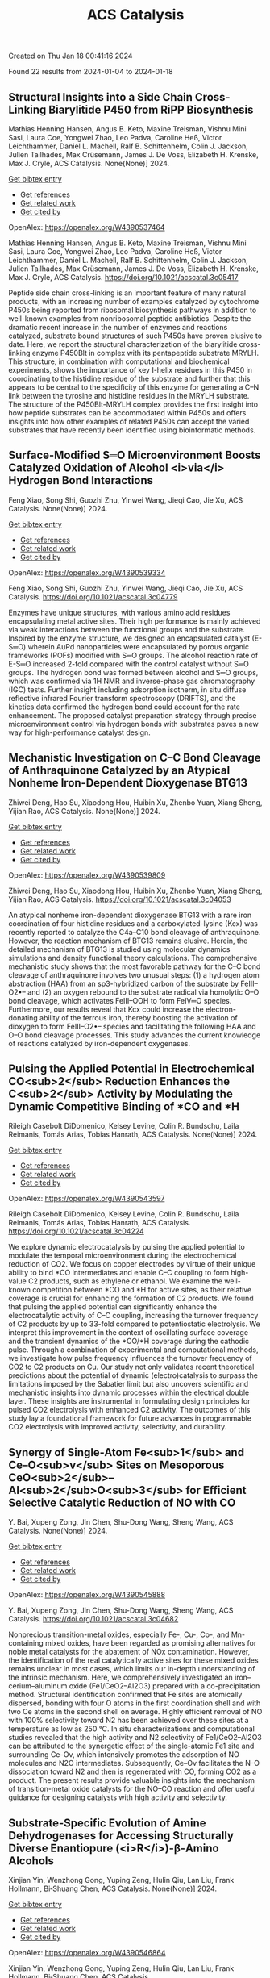 #+filetags: ACS_Catalysis
#+TITLE: ACS Catalysis
Created on Thu Jan 18 00:41:16 2024

Found 22 results from 2024-01-04 to 2024-01-18
** Structural Insights into a Side Chain Cross-Linking Biarylitide P450 from RiPP Biosynthesis   
:PROPERTIES:
:ID: https://openalex.org/W4390537464
:DOI: https://doi.org/10.1021/acscatal.3c05417
:AUTHORS: Mathias Henning Hansen, Angus B. Keto, Maxine Treisman, Vishnu Mini Sasi, Laura Coe, Yongwei Zhao, Leo Padva, Caroline Heß, Victor Leichthammer, Daniel L. Machell, Ralf B. Schittenhelm, Colin J. Jackson, Julien Tailhades, Max Crüsemann, James J. De Voss, Elizabeth H. Krenske, Max J. Cryle
:HOST: ACS Catalysis
:END:

Mathias Henning Hansen, Angus B. Keto, Maxine Treisman, Vishnu Mini Sasi, Laura Coe, Yongwei Zhao, Leo Padva, Caroline Heß, Victor Leichthammer, Daniel L. Machell, Ralf B. Schittenhelm, Colin J. Jackson, Julien Tailhades, Max Crüsemann, James J. De Voss, Elizabeth H. Krenske, Max J. Cryle, ACS Catalysis. None(None)] 2024.
    
[[elisp:(doi-add-bibtex-entry "https://doi.org/10.1021/acscatal.3c05417")][Get bibtex entry]] 

- [[elisp:(progn (xref--push-markers (current-buffer) (point)) (oa--referenced-works "https://openalex.org/W4390537464"))][Get references]]
- [[elisp:(progn (xref--push-markers (current-buffer) (point)) (oa--related-works "https://openalex.org/W4390537464"))][Get related work]]
- [[elisp:(progn (xref--push-markers (current-buffer) (point)) (oa--cited-by-works "https://openalex.org/W4390537464"))][Get cited by]]

OpenAlex: https://openalex.org/W4390537464
    
Mathias Henning Hansen, Angus B. Keto, Maxine Treisman, Vishnu Mini Sasi, Laura Coe, Yongwei Zhao, Leo Padva, Caroline Heß, Victor Leichthammer, Daniel L. Machell, Ralf B. Schittenhelm, Colin J. Jackson, Julien Tailhades, Max Crüsemann, James J. De Voss, Elizabeth H. Krenske, Max J. Cryle, ACS Catalysis. https://doi.org/10.1021/acscatal.3c05417
    
Peptide side chain cross-linking is an important feature of many natural products, with an increasing number of examples catalyzed by cytochrome P450s being reported from ribosomal biosynthesis pathways in addition to well-known examples from nonribosomal peptide antibiotics. Despite the dramatic recent increase in the number of enzymes and reactions catalyzed, substrate bound structures of such P450s have proven elusive to date. Here, we report the structural characterization of the biarylitide cross-linking enzyme P450Blt in complex with its pentapeptide substrate MRYLH. This structure, in combination with computational and biochemical experiments, shows the importance of key I-helix residues in this P450 in coordinating to the histidine residue of the substrate and further that this appears to be central to the specificity of this enzyme for generating a C–N link between the tyrosine and histidine residues in the MRYLH substrate. The structure of the P450Blt-MRYLH complex provides the first insight into how peptide substrates can be accommodated within P450s and offers insights into how other examples of related P450s can accept the varied substrates that have recently been identified using bioinformatic methods.    

    

** Surface-Modified S═O Microenvironment Boosts Catalyzed Oxidation of Alcohol <i>via</i> Hydrogen Bond Interactions   
:PROPERTIES:
:ID: https://openalex.org/W4390539334
:DOI: https://doi.org/10.1021/acscatal.3c04779
:AUTHORS: Feng Xiao, Song Shi, Guozhi Zhu, Yinwei Wang, Jieqi Cao, Jie Xu
:HOST: ACS Catalysis
:END:

Feng Xiao, Song Shi, Guozhi Zhu, Yinwei Wang, Jieqi Cao, Jie Xu, ACS Catalysis. None(None)] 2024.
    
[[elisp:(doi-add-bibtex-entry "https://doi.org/10.1021/acscatal.3c04779")][Get bibtex entry]] 

- [[elisp:(progn (xref--push-markers (current-buffer) (point)) (oa--referenced-works "https://openalex.org/W4390539334"))][Get references]]
- [[elisp:(progn (xref--push-markers (current-buffer) (point)) (oa--related-works "https://openalex.org/W4390539334"))][Get related work]]
- [[elisp:(progn (xref--push-markers (current-buffer) (point)) (oa--cited-by-works "https://openalex.org/W4390539334"))][Get cited by]]

OpenAlex: https://openalex.org/W4390539334
    
Feng Xiao, Song Shi, Guozhi Zhu, Yinwei Wang, Jieqi Cao, Jie Xu, ACS Catalysis. https://doi.org/10.1021/acscatal.3c04779
    
Enzymes have unique structures, with various amino acid residues encapsulating metal active sites. Their high performance is mainly achieved via weak interactions between the functional groups and the substrate. Inspired by the enzyme structure, we designed an encapsulated catalyst (E-S═O) wherein AuPd nanoparticles were encapsulated by porous organic frameworks (POFs) modified with S═O groups. The alcohol reaction rate of E-S═O increased 2-fold compared with the control catalyst without S═O groups. The hydrogen bond was formed between alcohol and S═O groups, which was confirmed via 1H NMR and inverse-phase gas chromatography (IGC) tests. Further insight including adsorption isotherm, in situ diffuse reflective infrared Fourier transform spectroscopy (DRIFTS), and the kinetics data confirmed the hydrogen bond could account for the rate enhancement. The proposed catalyst preparation strategy through precise microenvironment control via hydrogen bonds with substrates paves a new way for high-performance catalyst design.    

    

** Mechanistic Investigation on C–C Bond Cleavage of Anthraquinone Catalyzed by an Atypical Nonheme Iron-Dependent Dioxygenase BTG13   
:PROPERTIES:
:ID: https://openalex.org/W4390539809
:DOI: https://doi.org/10.1021/acscatal.3c04053
:AUTHORS: Zhiwei Deng, Hao Su, Xiaodong Hou, Huibin Xu, Zhenbo Yuan, Xiang Sheng, Yijian Rao
:HOST: ACS Catalysis
:END:

Zhiwei Deng, Hao Su, Xiaodong Hou, Huibin Xu, Zhenbo Yuan, Xiang Sheng, Yijian Rao, ACS Catalysis. None(None)] 2024.
    
[[elisp:(doi-add-bibtex-entry "https://doi.org/10.1021/acscatal.3c04053")][Get bibtex entry]] 

- [[elisp:(progn (xref--push-markers (current-buffer) (point)) (oa--referenced-works "https://openalex.org/W4390539809"))][Get references]]
- [[elisp:(progn (xref--push-markers (current-buffer) (point)) (oa--related-works "https://openalex.org/W4390539809"))][Get related work]]
- [[elisp:(progn (xref--push-markers (current-buffer) (point)) (oa--cited-by-works "https://openalex.org/W4390539809"))][Get cited by]]

OpenAlex: https://openalex.org/W4390539809
    
Zhiwei Deng, Hao Su, Xiaodong Hou, Huibin Xu, Zhenbo Yuan, Xiang Sheng, Yijian Rao, ACS Catalysis. https://doi.org/10.1021/acscatal.3c04053
    
An atypical nonheme iron-dependent dioxygenase BTG13 with a rare iron coordination of four histidine residues and a carboxylated-lysine (Kcx) was recently reported to catalyze the C4a–C10 bond cleavage of anthraquinone. However, the reaction mechanism of BTG13 remains elusive. Herein, the detailed mechanism of BTG13 is studied using molecular dynamics simulations and density functional theory calculations. The comprehensive mechanistic study shows that the most favorable pathway for the C–C bond cleavage of anthraquinone involves two unusual steps: (1) a hydrogen atom abstraction (HAA) from an sp3-hybridized carbon of the substrate by FeIII–O2•– and (2) an oxygen rebound to the substrate radical via homolytic O–O bond cleavage, which activates FeIII–OOH to form FeIV═O species. Furthermore, our results reveal that Kcx could increase the electron-donating ability of the ferrous iron, thereby boosting the activation of dioxygen to form FeIII–O2•– species and facilitating the following HAA and O–O bond cleavage processes. This study advances the current knowledge of reactions catalyzed by iron-dependent oxygenases.    

    

** Pulsing the Applied Potential in Electrochemical CO<sub>2</sub> Reduction Enhances the C<sub>2</sub> Activity by Modulating the Dynamic Competitive Binding of *CO and *H   
:PROPERTIES:
:ID: https://openalex.org/W4390543597
:DOI: https://doi.org/10.1021/acscatal.3c04224
:AUTHORS: Rileigh Casebolt DiDomenico, Kelsey Levine, Colin R. Bundschu, Laila Reimanis, Tomás Arias, Tobias Hanrath
:HOST: ACS Catalysis
:END:

Rileigh Casebolt DiDomenico, Kelsey Levine, Colin R. Bundschu, Laila Reimanis, Tomás Arias, Tobias Hanrath, ACS Catalysis. None(None)] 2024.
    
[[elisp:(doi-add-bibtex-entry "https://doi.org/10.1021/acscatal.3c04224")][Get bibtex entry]] 

- [[elisp:(progn (xref--push-markers (current-buffer) (point)) (oa--referenced-works "https://openalex.org/W4390543597"))][Get references]]
- [[elisp:(progn (xref--push-markers (current-buffer) (point)) (oa--related-works "https://openalex.org/W4390543597"))][Get related work]]
- [[elisp:(progn (xref--push-markers (current-buffer) (point)) (oa--cited-by-works "https://openalex.org/W4390543597"))][Get cited by]]

OpenAlex: https://openalex.org/W4390543597
    
Rileigh Casebolt DiDomenico, Kelsey Levine, Colin R. Bundschu, Laila Reimanis, Tomás Arias, Tobias Hanrath, ACS Catalysis. https://doi.org/10.1021/acscatal.3c04224
    
We explore dynamic electrocatalysis by pulsing the applied potential to modulate the temporal microenvironment during the electrochemical reduction of CO2. We focus on copper electrodes by virtue of their unique ability to bind *CO intermediates and enable C–C coupling to form high-value C2 products, such as ethylene or ethanol. We examine the well-known competition between *CO and *H for active sites, as their relative coverage is crucial for enhancing the formation of C2 products. We found that pulsing the applied potential can significantly enhance the electrocatalytic activity of C–C coupling, increasing the turnover frequency of C2 products by up to 33-fold compared to potentiostatic electrolysis. We interpret this improvement in the context of oscillating surface coverage and the transient dynamics of the *CO/*H coverage during the cathodic pulse. Through a combination of experimental and computational methods, we investigate how pulse frequency influences the turnover frequency of CO2 to C2 products on Cu. Our study not only validates recent theoretical predictions about the potential of dynamic (electro)catalysis to surpass the limitations imposed by the Sabatier limit but also uncovers scientific and mechanistic insights into dynamic processes within the electrical double layer. These insights are instrumental in formulating design principles for pulsed CO2 electrolysis with enhanced C2 activity. The outcomes of this study lay a foundational framework for future advances in programmable CO2 electrolysis with improved activity, selectivity, and durability.    

    

** Synergy of Single-Atom Fe<sub>1</sub> and Ce–O<sub>v</sub> Sites on Mesoporous CeO<sub>2</sub>–Al<sub>2</sub>O<sub>3</sub> for Efficient Selective Catalytic Reduction of NO with CO   
:PROPERTIES:
:ID: https://openalex.org/W4390545888
:DOI: https://doi.org/10.1021/acscatal.3c04682
:AUTHORS: Y. Bai, Xupeng Zong, Jin Chen, Shu-Dong Wang, Sheng Wang
:HOST: ACS Catalysis
:END:

Y. Bai, Xupeng Zong, Jin Chen, Shu-Dong Wang, Sheng Wang, ACS Catalysis. None(None)] 2024.
    
[[elisp:(doi-add-bibtex-entry "https://doi.org/10.1021/acscatal.3c04682")][Get bibtex entry]] 

- [[elisp:(progn (xref--push-markers (current-buffer) (point)) (oa--referenced-works "https://openalex.org/W4390545888"))][Get references]]
- [[elisp:(progn (xref--push-markers (current-buffer) (point)) (oa--related-works "https://openalex.org/W4390545888"))][Get related work]]
- [[elisp:(progn (xref--push-markers (current-buffer) (point)) (oa--cited-by-works "https://openalex.org/W4390545888"))][Get cited by]]

OpenAlex: https://openalex.org/W4390545888
    
Y. Bai, Xupeng Zong, Jin Chen, Shu-Dong Wang, Sheng Wang, ACS Catalysis. https://doi.org/10.1021/acscatal.3c04682
    
Nonprecious transition-metal oxides, especially Fe-, Cu-, Co-, and Mn-containing mixed oxides, have been regarded as promising alternatives for noble metal catalysts for the abatement of NOx contamination. However, the identification of the real catalytically active sites for these mixed oxides remains unclear in most cases, which limits our in-depth understanding of the intrinsic mechanism. Here, we comprehensively investigated an iron–cerium–aluminum oxide (Fe1/CeO2–Al2O3) prepared with a co-precipitation method. Structural identification confirmed that Fe sites are atomically dispersed, bonding with four O atoms in the first coordination shell and with two Ce atoms in the second shell on average. Highly efficient removal of NO with 100% selectivity toward N2 has been achieved over these sites at a temperature as low as 250 °C. In situ characterizations and computational studies revealed that the high activity and N2 selectivity of Fe1/CeO2–Al2O3 can be attributed to the synergetic effect of the single-atomic Fe1 site and surrounding Ce–Ov, which intensively promotes the adsorption of NO molecules and N2O intermediates. Subsequently, Ce–Ov facilitates the N–O dissociation toward N2 and then is regenerated with CO, forming CO2 as a product. The present results provide valuable insights into the mechanism of transition-metal oxide catalysts for the NO–CO reaction and offer useful guidance for designing catalysts with high activity and selectivity.    

    

** Substrate-Specific Evolution of Amine Dehydrogenases for Accessing Structurally Diverse Enantiopure (<i>R</i>)-β-Amino Alcohols   
:PROPERTIES:
:ID: https://openalex.org/W4390546864
:DOI: https://doi.org/10.1021/acscatal.3c04995
:AUTHORS: Xinjian Yin, Wenzhong Gong, Yuping Zeng, Hulin Qiu, Lan Liu, Frank Hollmann, Bi‐Shuang Chen
:HOST: ACS Catalysis
:END:

Xinjian Yin, Wenzhong Gong, Yuping Zeng, Hulin Qiu, Lan Liu, Frank Hollmann, Bi‐Shuang Chen, ACS Catalysis. None(None)] 2024.
    
[[elisp:(doi-add-bibtex-entry "https://doi.org/10.1021/acscatal.3c04995")][Get bibtex entry]] 

- [[elisp:(progn (xref--push-markers (current-buffer) (point)) (oa--referenced-works "https://openalex.org/W4390546864"))][Get references]]
- [[elisp:(progn (xref--push-markers (current-buffer) (point)) (oa--related-works "https://openalex.org/W4390546864"))][Get related work]]
- [[elisp:(progn (xref--push-markers (current-buffer) (point)) (oa--cited-by-works "https://openalex.org/W4390546864"))][Get cited by]]

OpenAlex: https://openalex.org/W4390546864
    
Xinjian Yin, Wenzhong Gong, Yuping Zeng, Hulin Qiu, Lan Liu, Frank Hollmann, Bi‐Shuang Chen, ACS Catalysis. https://doi.org/10.1021/acscatal.3c04995
    
The biocatalytic oxidative deamination of β-amino alcohols holds significant practical potential in kinetic resolution and/or deracemization process to access (R)-β-amino alcohols. This study exemplifies a notable instance of acquisition and utilization of this valuable oxidative deamination activity. Initially, the mutation N261M (M0) was identified to endow a native valine dehydrogenase with oxidative deamination activity toward a few (S)-β-amino alcohols. Subsequently, a phylogenetic analysis-guided, double-code saturation mutagenesis strategy was proposed to engineer M0's side-chain binding site. This strategy facilitated the substrate-specific evolution of M0, resulting in the creation of a panel of mutants (M1–M4) with noteworthy oxidative deamination activity toward structurally diverse (S)-β-amino alcohols. Using these engineered amine dehydrogenases, termed as β-amino alcohol dehydrogenases (β-AADHs), the complete kinetic resolution and even deracemization of a range of β-amino alcohols have been achieved. This work reports distinct biocatalysts and a synthetic strategy for the synthesis of enantiopure (R)-β-amino alcohols and offers an innovative approach for substrate-specificity engineering of enzymes.    

    

** Anode Engineering for Proton Exchange Membrane Water Electrolyzers   
:PROPERTIES:
:ID: https://openalex.org/W4390578014
:DOI: https://doi.org/10.1021/acscatal.3c05162
:AUTHORS: Chao Qiu, Zikai Xu, Feng-Yang Chen, Haotian Wang
:HOST: ACS Catalysis
:END:

Chao Qiu, Zikai Xu, Feng-Yang Chen, Haotian Wang, ACS Catalysis. None(None)] 2024.
    
[[elisp:(doi-add-bibtex-entry "https://doi.org/10.1021/acscatal.3c05162")][Get bibtex entry]] 

- [[elisp:(progn (xref--push-markers (current-buffer) (point)) (oa--referenced-works "https://openalex.org/W4390578014"))][Get references]]
- [[elisp:(progn (xref--push-markers (current-buffer) (point)) (oa--related-works "https://openalex.org/W4390578014"))][Get related work]]
- [[elisp:(progn (xref--push-markers (current-buffer) (point)) (oa--cited-by-works "https://openalex.org/W4390578014"))][Get cited by]]

OpenAlex: https://openalex.org/W4390578014
    
Chao Qiu, Zikai Xu, Feng-Yang Chen, Haotian Wang, ACS Catalysis. https://doi.org/10.1021/acscatal.3c05162
    
Sustainable hydrogen (H2) production via water electrolysis is one of the most critical pathways to decarbonize the chemical industry. Among various electrolyzer technologies, proton exchange membrane (PEM) water electrolyzer (PEMWE) is widely regarded as having a great advantage and promise for large-scale H2 production given its high efficiency, reliable stability, and high output pressure. Though state-of-the-art iridium-based catalysts exhibit satisfying activity and stability for oxygen evolution reaction at the anode, their high loadings, as well as the precious metal coating and titanium bulk of porous transport layer (PTL) and bipolar plates, significantly add to the capital cost of the PEMWE stack. The respective optimization and integration of PTL, catalyst layer (CL) and PEM is critical for enhancing charge transfer, mass transport, and catalyst utilization to lower the operation and capital cost, yet it has not received adequate attention. In this review, anode engineering strategies to rationally design PTL, PTL/CL interface and PEM/CL interface for performance improvement and cost reduction are summarized. Current understandings on PTL material, structure, and two-phase transport properties are first gathered, followed by the discussion of anode interface engineering methods and catalyst coating techniques. Given the raising attention to large-scale water electrolyzers operating at high current densities, this review provides a practical and comprehensive direction for next-generation PEMWE anode design by addressing the integration of key components related to the cost, efficiency and stability issues in PEMWE.    

    

** Investigating the Potency of a Phenalenyl-Based Photocatalyst under the Photoelectrochemical Condition for Intramolecular C–S Bond Formation   
:PROPERTIES:
:ID: https://openalex.org/W4390579743
:DOI: https://doi.org/10.1021/acscatal.3c05500
:AUTHORS: Parimal C. Sen, N. K. SAHA, Sudipta Raha Roy
:HOST: ACS Catalysis
:END:

Parimal C. Sen, N. K. SAHA, Sudipta Raha Roy, ACS Catalysis. None(None)] 2024.
    
[[elisp:(doi-add-bibtex-entry "https://doi.org/10.1021/acscatal.3c05500")][Get bibtex entry]] 

- [[elisp:(progn (xref--push-markers (current-buffer) (point)) (oa--referenced-works "https://openalex.org/W4390579743"))][Get references]]
- [[elisp:(progn (xref--push-markers (current-buffer) (point)) (oa--related-works "https://openalex.org/W4390579743"))][Get related work]]
- [[elisp:(progn (xref--push-markers (current-buffer) (point)) (oa--cited-by-works "https://openalex.org/W4390579743"))][Get cited by]]

OpenAlex: https://openalex.org/W4390579743
    
Parimal C. Sen, N. K. SAHA, Sudipta Raha Roy, ACS Catalysis. https://doi.org/10.1021/acscatal.3c05500
    
Implementation of an organic molecular photocatalyst for photoelectrochemical (PEC) transformations has been a highly demanding aspect that has not yet been mapped out extensively. Herein, we have unveiled the efficacy of a phenalenyl-based organic photocatalyst toward photoelectrochemical intramolecular C–S bond construction reactions under mild conditions. This phenalenyl core, which contains a vacant NBMO, acts as an electron reservoir, thereby facilitating the formation of a contact ion pair with electron-rich organic systems through intramolecular electron transfer under photoexcitation and aiding in catalytic regeneration by anodic oxidation in a single pot. Detailed mechanistic investigation by using UV–visible spectral analysis, cyclic voltammetry experiments, and computational calculations revealed that the prior formation of an EDA complex between the phenalenyl-based photocatalyst and substrate triggers this PEC process. This unified strategy was successfully implemented in six different intramolecular C–S bond formation reactions to synthesize different heterocycles and make this protocol appealing for the synthesis of C–S bonds.    

    

** A First-Principles Approach to Modeling Surface Site Stabilities on Multimetallic Catalysts   
:PROPERTIES:
:ID: https://openalex.org/W4390580294
:DOI: https://doi.org/10.1021/acscatal.3c04337
:AUTHORS: Shikha Saini, Joakim Halldin Stenlid, Shyam Deo, Philipp N. Pleßow, Frank Abild‐Pedersen
:HOST: ACS Catalysis
:END:

Shikha Saini, Joakim Halldin Stenlid, Shyam Deo, Philipp N. Pleßow, Frank Abild‐Pedersen, ACS Catalysis. None(None)] 2024.
    
[[elisp:(doi-add-bibtex-entry "https://doi.org/10.1021/acscatal.3c04337")][Get bibtex entry]] 

- [[elisp:(progn (xref--push-markers (current-buffer) (point)) (oa--referenced-works "https://openalex.org/W4390580294"))][Get references]]
- [[elisp:(progn (xref--push-markers (current-buffer) (point)) (oa--related-works "https://openalex.org/W4390580294"))][Get related work]]
- [[elisp:(progn (xref--push-markers (current-buffer) (point)) (oa--cited-by-works "https://openalex.org/W4390580294"))][Get cited by]]

OpenAlex: https://openalex.org/W4390580294
    
Shikha Saini, Joakim Halldin Stenlid, Shyam Deo, Philipp N. Pleßow, Frank Abild‐Pedersen, ACS Catalysis. https://doi.org/10.1021/acscatal.3c04337
    
The study of multimetallic alloys and the multitude of possible surface compositions have sparked a tremendous interest in engineering low-cost materials with high activity and selectivity in heterogeneous catalysis. Multimetallic systems provide complementary functionalities and an unprecedented tunability when designing catalyst formulations. However, due to their immense structural and compositional complexity, the investigation and identification of an optimal catalyst is a tedious and time-consuming process, both experimentally and theoretically. Therefore, theoretical design principles are highly desirable to accelerate the screening of catalyst structures across the vast compositional space. In this paper, we introduce a simple and general model for predicting the site stability of multimetallic surfaces and nanoparticles, which is based on physical principles. The model requires only a small set of density functional theory (DFT) calculations of metal atom binding energies on monometallic and dilute alloy surface slabs to optimize the parameters in the simple model. The resulting model allows for the quantification of the stability of any particular atom site in any conceivable chemical environment across a wide range of morphologies, sizes, and arrangements by interpolating the derived parameters from a monometallic system to a completely diluted alloyed system. Herein, we demonstrate the robustness of the model across an extensive data set of transition metal alloy surfaces and 147-atoms cuboctahedral nanoparticles (NPs) composed of IrRhRu and PtPdRu. Our approach yields mean absolute errors of ≈0.15 (IrRhRu), 0.20 (PtPdRu), 0.19 (IrRhRu NP), and 0.26 (PtPdRu NP) eV relative to site binding energies calculated using DFT.    

    

** Modulation of the Phase Transformation of Fe<sub>2</sub>O<sub>3</sub> for Enhanced Water Oxidation under a Magnetic Field   
:PROPERTIES:
:ID: https://openalex.org/W4390582441
:DOI: https://doi.org/10.1021/acscatal.3c05032
:AUTHORS: Guangjian Song, Wei Mao, Jing Zhou, Liuhua Mu, Sanzhao Song
:HOST: ACS Catalysis
:END:

Guangjian Song, Wei Mao, Jing Zhou, Liuhua Mu, Sanzhao Song, ACS Catalysis. None(None)] 2024.
    
[[elisp:(doi-add-bibtex-entry "https://doi.org/10.1021/acscatal.3c05032")][Get bibtex entry]] 

- [[elisp:(progn (xref--push-markers (current-buffer) (point)) (oa--referenced-works "https://openalex.org/W4390582441"))][Get references]]
- [[elisp:(progn (xref--push-markers (current-buffer) (point)) (oa--related-works "https://openalex.org/W4390582441"))][Get related work]]
- [[elisp:(progn (xref--push-markers (current-buffer) (point)) (oa--cited-by-works "https://openalex.org/W4390582441"))][Get cited by]]

OpenAlex: https://openalex.org/W4390582441
    
Guangjian Song, Wei Mao, Jing Zhou, Liuhua Mu, Sanzhao Song, ACS Catalysis. https://doi.org/10.1021/acscatal.3c05032
    
Ferromagnetic catalysts in the presence of an external magnetic field can promote the reaction kinetics of the oxygen evolution reaction (OER) by enhancing spin-selective electron transfer as intermediates and products confer spin-dependent behavior. It has been found that γ-Fe2O3 with ferromagnetism exhibits an enhanced performance for the OER activity, but its preparation is limited. Herein, we report an adsorption-pyrolysis process in air in which the transformation of α-Fe2O3 into γ-Fe2O3 is precisely regulated by controlling the content of Co ions. Interestingly, a small, constant external magnetic field (∼200 mT) was applied at the anode, resulting in a significant impact on the OER performance of the obtained series of catalysts with different contents of γ-Fe2O3 under alkaline conditions. Theoretical results reveal that the same spin configuration of Fe and O atoms in γ-Fe2O3 provides a spin conduction channel, which enhances the ability to selectively remove spin-oriented electrons from the reactants and accelerates the accumulation of triplet oxygen molecules during the OER process, thereby promoting the OER. These findings provide a strategy toward the controllable phase transformation of Fe2O3 and deep insights for understanding the OER behavior of Fe-based electrocatalysts under magnetic fields.    

    

** Highly Efficient Hydrogenation of α,β-Unsaturated Aldehydes to Unsaturated Alcohols over Defective MOF-808 with Constructed Frustrated Lewis Pairs   
:PROPERTIES:
:ID: https://openalex.org/W4390588887
:DOI: https://doi.org/10.1021/acscatal.3c03624
:AUTHORS: Linhao Zhong, Xiaoqing Liao, Haishuai Cui, He’an Luo, Yang Lv, Pingle Liu
:HOST: ACS Catalysis
:END:

Linhao Zhong, Xiaoqing Liao, Haishuai Cui, He’an Luo, Yang Lv, Pingle Liu, ACS Catalysis. None(None)] 2024.
    
[[elisp:(doi-add-bibtex-entry "https://doi.org/10.1021/acscatal.3c03624")][Get bibtex entry]] 

- [[elisp:(progn (xref--push-markers (current-buffer) (point)) (oa--referenced-works "https://openalex.org/W4390588887"))][Get references]]
- [[elisp:(progn (xref--push-markers (current-buffer) (point)) (oa--related-works "https://openalex.org/W4390588887"))][Get related work]]
- [[elisp:(progn (xref--push-markers (current-buffer) (point)) (oa--cited-by-works "https://openalex.org/W4390588887"))][Get cited by]]

OpenAlex: https://openalex.org/W4390588887
    
Linhao Zhong, Xiaoqing Liao, Haishuai Cui, He’an Luo, Yang Lv, Pingle Liu, ACS Catalysis. https://doi.org/10.1021/acscatal.3c03624
    
Solid frustrated Lewis pair (FLP) catalysts have received much attention. In this work, MOF-808 with rich defects was constructed using a facile monocarboxylic acid modulator-induced defect strategy and applied in the transfer hydrogenation of α,β-unsaturated aldehydes to unsaturated alcohol using cyclohexanol as the hydrogen source. MOF-808 was prepared from different zirconium precursors, and it was found that MOF-808-ZT obtained from ZrCl4 and H3BTC forms abundant surface hydroxyl groups (Zr–OH, base sites). Moreover, MOF-808-PA with missing linker defects was constructed by introducing monocarboxylic acid to preoccupy the coordination sites of MOF-808-ZT, leading to abundant Zr–OH2. The coordinated water molecules are removed by the dehydration of MOF-808-PA at 180 °C, and the underlying coordinatively unsaturated Zr4+ (Zr-CUS) is exposed and acts as a Lewis acid site. Characterizations and DFT calculations show that the Zr-CUS/Zr–OH FLPs sites can efficiently activate the C═O of aldehydes and −OH of cyclohexanol and reduce their activation energy barrier, thus exhibiting good catalytic performance. Moreover, these FLP sites can easily easily dissociate the H–H bond with a lower activation energy of 0.15 eV, thereby achieving a better catalytic reactivity in the direct hydrogenation of α,β-unsaturated aldehydes to unsaturated alcohols. A possible reaction mechanism was proposed based on in situ DRIFT, vacuum FTIR, and DFT calculations.    

    

** Insights into CeO<sub>2</sub> Particle Size Dependent Selectivity Control for CO<sub>2</sub> Hydrogenation Using Co/CeO<sub>2</sub> Catalysts   
:PROPERTIES:
:ID: https://openalex.org/W4390589350
:DOI: https://doi.org/10.1021/acscatal.3c05139
:AUTHORS: Rena Oh, Xiaoyang Huang, James Hayward, Yanping Zheng, Mingshu Chen, Gyeong-Su Park, Graham J. Hutchings, Seong Keun Kim
:HOST: ACS Catalysis
:END:

Rena Oh, Xiaoyang Huang, James Hayward, Yanping Zheng, Mingshu Chen, Gyeong-Su Park, Graham J. Hutchings, Seong Keun Kim, ACS Catalysis. None(None)] 2024.
    
[[elisp:(doi-add-bibtex-entry "https://doi.org/10.1021/acscatal.3c05139")][Get bibtex entry]] 

- [[elisp:(progn (xref--push-markers (current-buffer) (point)) (oa--referenced-works "https://openalex.org/W4390589350"))][Get references]]
- [[elisp:(progn (xref--push-markers (current-buffer) (point)) (oa--related-works "https://openalex.org/W4390589350"))][Get related work]]
- [[elisp:(progn (xref--push-markers (current-buffer) (point)) (oa--cited-by-works "https://openalex.org/W4390589350"))][Get cited by]]

OpenAlex: https://openalex.org/W4390589350
    
Rena Oh, Xiaoyang Huang, James Hayward, Yanping Zheng, Mingshu Chen, Gyeong-Su Park, Graham J. Hutchings, Seong Keun Kim, ACS Catalysis. https://doi.org/10.1021/acscatal.3c05139
    
The particle size of CeO2 was controlled to study the selectivity toward CO production in CO2 hydrogenation over Co/CeO2 catalysts using ambient-pressure conditions. CeO2 was selected as a typical catalyst support, and it was pretreated by calcination at 450, 750, 900, and 1000 °C, which increases the CeO2 particle size prior to impregnation to prepare a series of 5 wt % Co/CeO2. As a result of catalytic testing, it was found that the CO selectivity can be promoted from 24 ± 2% to 49 ± 1% when the CeO2 is calcined at 1000 °C. We propose that the CeO2 calcination at high temperatures improved its reducibility, strengthened CO adsorption, and weakened H adsorption over the surface of the impregnated Co nanoparticles. Our proposed explanation toward the increased CO selectivity was supported using in situ techniques, i.e., in situ CO DRIFTS and in situ XPS and TEM characterization. This work provides distinctive insight into the relationship between metal–support interaction and the controlled product selectivity in CO2 hydrogenation.    

    

** Theoretical Insights into H<sub>2</sub> Activation over Anatase TiO<sub>2</sub> Supported Metal Adatoms   
:PROPERTIES:
:ID: https://openalex.org/W4390589917
:DOI: https://doi.org/10.1021/acscatal.3c04201
:AUTHORS: Qiang Li, George Yan, Dionisios G. Vlachos
:HOST: ACS Catalysis
:END:

Qiang Li, George Yan, Dionisios G. Vlachos, ACS Catalysis. None(None)] 2024.
    
[[elisp:(doi-add-bibtex-entry "https://doi.org/10.1021/acscatal.3c04201")][Get bibtex entry]] 

- [[elisp:(progn (xref--push-markers (current-buffer) (point)) (oa--referenced-works "https://openalex.org/W4390589917"))][Get references]]
- [[elisp:(progn (xref--push-markers (current-buffer) (point)) (oa--related-works "https://openalex.org/W4390589917"))][Get related work]]
- [[elisp:(progn (xref--push-markers (current-buffer) (point)) (oa--cited-by-works "https://openalex.org/W4390589917"))][Get cited by]]

OpenAlex: https://openalex.org/W4390589917
    
Qiang Li, George Yan, Dionisios G. Vlachos, ACS Catalysis. https://doi.org/10.1021/acscatal.3c04201
    
H2 activation is fundamental in catalysis. Single-atom catalysts (SACs) can be highly selective hydrogenation catalysts due to their tunable geometric and electronic properties. In this work, H2 activation (adsorption, splitting, and diffusion) on the anatase TiO2-supported SAC has been modeled in detail. The stable configurations of 14 transition metals from 3d to 5d (Fe, Co, Ni, Cu, Zn, Ru, Rh, Pd, Ag, Cd, Os, Ir, Pt, and Au) and Sn have been screened. We compared H and H2 adsorption and H2 heterolytic and homolytic splitting on SA/TiO2. H on the SAC in neutral, hydridic, and proton forms and the preferred H2 dissociation paths are revealed. We found that the metal adatoms strengthen the Brønsted acids via forming the SA-O bonds and promote the H adsorption on Ti sites via forming the Ti3+ sites. The electronic descriptor using the energy level of the frontier d orbital, referenced to vacuum, can predict the single H and H2 dissociative adsorption energies on the metal site. As the SA-Hδ- interaction is stronger than Ti-Hδ-, the activation barriers for heterolytic paths over SA-O sites are lower than over Ti-O sites. H2 adsorption is activated on Au, Ru, Rh, Pd, and Ir in a dihydrogen complex structure with an elongated H-H bond. Homolytic splitting over SA sites is favored thermodynamically and kinetically on Rh, Pd, Os, Ir, and Pt. In contrast, for the remaining SA/TiO2, H-H splitting at the SA-O is kinetically favored compared to the Ti-O sites, but the products are less thermodynamically favored.    

    

** Metal-Mediated Catalytic Polarization Transfer from <i>para</i> Hydrogen to 3,5-Dihalogenated Pyridines   
:PROPERTIES:
:ID: https://openalex.org/W4390603393
:DOI: https://doi.org/10.1021/acscatal.3c05378
:AUTHORS: Ben. J. Tickner, Marcus Dennington, Brian A. Collins, Callum A. Gater, Theo Tanner, Adrian C. Whitwood, Peter J. Rayner, D. P. Watts, Simon B. Duckett
:HOST: ACS Catalysis
:END:

Ben. J. Tickner, Marcus Dennington, Brian A. Collins, Callum A. Gater, Theo Tanner, Adrian C. Whitwood, Peter J. Rayner, D. P. Watts, Simon B. Duckett, ACS Catalysis. None(None)] 2024.
    
[[elisp:(doi-add-bibtex-entry "https://doi.org/10.1021/acscatal.3c05378")][Get bibtex entry]] 

- [[elisp:(progn (xref--push-markers (current-buffer) (point)) (oa--referenced-works "https://openalex.org/W4390603393"))][Get references]]
- [[elisp:(progn (xref--push-markers (current-buffer) (point)) (oa--related-works "https://openalex.org/W4390603393"))][Get related work]]
- [[elisp:(progn (xref--push-markers (current-buffer) (point)) (oa--cited-by-works "https://openalex.org/W4390603393"))][Get cited by]]

OpenAlex: https://openalex.org/W4390603393
    
Ben. J. Tickner, Marcus Dennington, Brian A. Collins, Callum A. Gater, Theo Tanner, Adrian C. Whitwood, Peter J. Rayner, D. P. Watts, Simon B. Duckett, ACS Catalysis. https://doi.org/10.1021/acscatal.3c05378
    
The neutral catalysts [IrCl(H)2(NHC)(substrate)2] or [IrCl(H)2(NHC)(substrate)(sulfoxide)] are used to transfer polarization from para hydrogen (pH2) to 3,5-dichloropyridine and 3,5-dibromopyridine substrates. This is achieved in a rapid, reversible, and low-cost process that relies on ligand exchange within the active catalyst. Notably, the sulfoxide-containing catalyst systems produced NMR signal enhancements between 1 and 2 orders of magnitude larger than its unmodified counterpart. Consequently, this signal amplification by reversible exchange hyperpolarization method can boost the 1H, 13C, and 15N nuclear magnetic resonance (NMR) signal intensities by factors up to 4350, 1550, and 46,600, respectively (14.0, 1.3, and 15.4% polarization). In this paper, NMR and X-ray crystallography are used to map the evolution of catalytically important species and provide mechanistic rational for catalytic efficiency. Furthermore, applications in spontaneous radiofrequency amplification by stimulated emission and NMR reaction monitoring are also shown.    

    

** Organocatalytic Asymmetric Synthesis of Si-Stereogenic Siloxanols   
:PROPERTIES:
:ID: https://openalex.org/W4390605731
:DOI: https://doi.org/10.1021/acscatal.3c03932
:AUTHORS: J. Dalton, Adolfo Sánchez, Austin T. Kelly, James C. Fettinger, Annaliese K. Franz
:HOST: ACS Catalysis
:END:

J. Dalton, Adolfo Sánchez, Austin T. Kelly, James C. Fettinger, Annaliese K. Franz, ACS Catalysis. None(None)] 2024.
    
[[elisp:(doi-add-bibtex-entry "https://doi.org/10.1021/acscatal.3c03932")][Get bibtex entry]] 

- [[elisp:(progn (xref--push-markers (current-buffer) (point)) (oa--referenced-works "https://openalex.org/W4390605731"))][Get references]]
- [[elisp:(progn (xref--push-markers (current-buffer) (point)) (oa--related-works "https://openalex.org/W4390605731"))][Get related work]]
- [[elisp:(progn (xref--push-markers (current-buffer) (point)) (oa--cited-by-works "https://openalex.org/W4390605731"))][Get cited by]]

OpenAlex: https://openalex.org/W4390605731
    
J. Dalton, Adolfo Sánchez, Austin T. Kelly, James C. Fettinger, Annaliese K. Franz, ACS Catalysis. https://doi.org/10.1021/acscatal.3c03932
    
We report the organocatalytic synthesis of Si-stereogenic compounds via desymmetrization of a prochiral silanediol with a chiral imidazole-containing catalyst. This metal-free silylation method affords high yields with enantioselectivity up to 98:2 for various silanediol and silyl chloride substrate combinations (including secondary alkyl, vinyl, and H groups), accessing products with potential for further elaboration. NMR and X-ray studies reveal insight into the H-bonding interactions between the imidazole organocatalyst and the silanediol and the dual activating role of the Lewis basic imidazole to account for the high enantioselectivity.    

    

** Issue Editorial Masthead   
:PROPERTIES:
:ID: https://openalex.org/W4390608796
:DOI: https://doi.org/10.1021/csv014i001_1756349
:AUTHORS: 
:HOST: ACS Catalysis
:END:

, ACS Catalysis. 14(1)] 2024.
    
[[elisp:(doi-add-bibtex-entry "https://doi.org/10.1021/csv014i001_1756349")][Get bibtex entry]] 

- [[elisp:(progn (xref--push-markers (current-buffer) (point)) (oa--referenced-works "https://openalex.org/W4390608796"))][Get references]]
- [[elisp:(progn (xref--push-markers (current-buffer) (point)) (oa--related-works "https://openalex.org/W4390608796"))][Get related work]]
- [[elisp:(progn (xref--push-markers (current-buffer) (point)) (oa--cited-by-works "https://openalex.org/W4390608796"))][Get cited by]]

OpenAlex: https://openalex.org/W4390608796
    
, ACS Catalysis. https://doi.org/10.1021/csv014i001_1756349
    
ADVERTISEMENT RETURN TO ISSUEPREVArticleNEXTIssue Editorial MastheadCite this: ACS Catal. 2024, 14, 1, XXX-XXXPublication Date (Web):January 5, 2024Publication History Published online5 January 2024Published inissue 5 January 2024https://doi.org/10.1021/csv014i001_1756349Copyright © 2024 American Chemical SocietyRequest reuse permissions This publication is free to access through this site. Learn MoreArticle Views-Altmetric-Citations-LEARN ABOUT THESE METRICSArticle Views are the COUNTER-compliant sum of full text article downloads since November 2008 (both PDF and HTML) across all institutions and individuals. These metrics are regularly updated to reflect usage leading up to the last few days.Citations are the number of other articles citing this article, calculated by Crossref and updated daily. Find more information about Crossref citation counts.The Altmetric Attention Score is a quantitative measure of the attention that a research article has received online. Clicking on the donut icon will load a page at altmetric.com with additional details about the score and the social media presence for the given article. Find more information on the Altmetric Attention Score and how the score is calculated. Share Add toView InAdd Full Text with ReferenceAdd Description ExportRISCitationCitation and abstractCitation and referencesMore Options Share onFacebookTwitterWechatLinked InReddit PDF (198 KB) Get e-Alertsclose Get e-Alerts    

    

** Issue Publication Information   
:PROPERTIES:
:ID: https://openalex.org/W4390612348
:DOI: https://doi.org/10.1021/csv014i001_1756348
:AUTHORS: 
:HOST: ACS Catalysis
:END:

, ACS Catalysis. 14(1)] 2024.
    
[[elisp:(doi-add-bibtex-entry "https://doi.org/10.1021/csv014i001_1756348")][Get bibtex entry]] 

- [[elisp:(progn (xref--push-markers (current-buffer) (point)) (oa--referenced-works "https://openalex.org/W4390612348"))][Get references]]
- [[elisp:(progn (xref--push-markers (current-buffer) (point)) (oa--related-works "https://openalex.org/W4390612348"))][Get related work]]
- [[elisp:(progn (xref--push-markers (current-buffer) (point)) (oa--cited-by-works "https://openalex.org/W4390612348"))][Get cited by]]

OpenAlex: https://openalex.org/W4390612348
    
, ACS Catalysis. https://doi.org/10.1021/csv014i001_1756348
    
ADVERTISEMENT RETURN TO ISSUEPREVArticleIssue Publication InformationCite this: ACS Catal. 2024, 14, 1, XXX-XXXPublication Date (Web):January 5, 2024Publication History Published online5 January 2024Published inissue 5 January 2024https://doi.org/10.1021/csv014i001_1756348Copyright © 2024 American Chemical SocietyRequest reuse permissions This publication is free to access through this site. Learn MoreArticle Views-Altmetric-Citations-LEARN ABOUT THESE METRICSArticle Views are the COUNTER-compliant sum of full text article downloads since November 2008 (both PDF and HTML) across all institutions and individuals. These metrics are regularly updated to reflect usage leading up to the last few days.Citations are the number of other articles citing this article, calculated by Crossref and updated daily. Find more information about Crossref citation counts.The Altmetric Attention Score is a quantitative measure of the attention that a research article has received online. Clicking on the donut icon will load a page at altmetric.com with additional details about the score and the social media presence for the given article. Find more information on the Altmetric Attention Score and how the score is calculated. Share Add toView InAdd Full Text with ReferenceAdd Description ExportRISCitationCitation and abstractCitation and referencesMore Options Share onFacebookTwitterWechatLinked InReddit PDF (153 KB) Get e-Alertsclose Get e-Alerts    

    

** Selective Photocatalytic Oxidation of Methane to Methanol by Constructing a Rapid O<sub>2</sub> Conversion Pathway over Au–Pd/ZnO   
:PROPERTIES:
:ID: https://openalex.org/W4390614279
:DOI: https://doi.org/10.1021/acscatal.3c04374
:AUTHORS: Qiang Zhang, Xiaojie Tan, Xinyu Wang, Qinhua Zhang, Chong Qi, Hao Yang, Zhengqiu He, Tao Xing, Mingqing Wang, Mingbo Wu, Wenting Wu
:HOST: ACS Catalysis
:END:

Qiang Zhang, Xiaojie Tan, Xinyu Wang, Qinhua Zhang, Chong Qi, Hao Yang, Zhengqiu He, Tao Xing, Mingqing Wang, Mingbo Wu, Wenting Wu, ACS Catalysis. None(None)] 2024.
    
[[elisp:(doi-add-bibtex-entry "https://doi.org/10.1021/acscatal.3c04374")][Get bibtex entry]] 

- [[elisp:(progn (xref--push-markers (current-buffer) (point)) (oa--referenced-works "https://openalex.org/W4390614279"))][Get references]]
- [[elisp:(progn (xref--push-markers (current-buffer) (point)) (oa--related-works "https://openalex.org/W4390614279"))][Get related work]]
- [[elisp:(progn (xref--push-markers (current-buffer) (point)) (oa--cited-by-works "https://openalex.org/W4390614279"))][Get cited by]]

OpenAlex: https://openalex.org/W4390614279
    
Qiang Zhang, Xiaojie Tan, Xinyu Wang, Qinhua Zhang, Chong Qi, Hao Yang, Zhengqiu He, Tao Xing, Mingqing Wang, Mingbo Wu, Wenting Wu, ACS Catalysis. https://doi.org/10.1021/acscatal.3c04374
    
Photocatalytic oxidation of methane to methanol is an attractive process under mild conditions, nevertheless confronting significant challenges in achieving high conversion and selectivity simultaneously. Herein, we propose a strategy for the direct and rapid generation of hydroxyl radicals (•OH) from O2 (O2 → *OOH → •OH) by rational design of Au–Pd/ZnO photocatalyst, skipping water-soluble H2O2 and avoiding H2O2 diffusion. For photocatalytic methane oxidation at ambient temperature, the yield and selectivity of CH3OH over the optimized 1.0% AuPd0.5/ZnO catalyst were as high as 81.0 μmol·h–1 and 88.2%, respectively, exceeding that of most reported systems. The formation of Au–Pd alloys could improve the O2 adsorption and the cleavage of the O–O bond in *OOH, facilitating the efficient direct formation of •OH and increasing the CH3OH yield and selectivity. This work provides some guidance for the delicate design of composite photocatalysts for efficient selective photocatalytic methane oxidation and O2 utilization.    

    

** Advances in Single-Atom-Catalyzed Acetylene Hydrochlorination   
:PROPERTIES:
:ID: https://openalex.org/W4390617627
:DOI: https://doi.org/10.1021/acscatal.3c04495
:AUTHORS: Zhibing Chen, Saisai Wang, Jia Zhao, Ronghe Lin
:HOST: ACS Catalysis
:END:

Zhibing Chen, Saisai Wang, Jia Zhao, Ronghe Lin, ACS Catalysis. None(None)] 2024.
    
[[elisp:(doi-add-bibtex-entry "https://doi.org/10.1021/acscatal.3c04495")][Get bibtex entry]] 

- [[elisp:(progn (xref--push-markers (current-buffer) (point)) (oa--referenced-works "https://openalex.org/W4390617627"))][Get references]]
- [[elisp:(progn (xref--push-markers (current-buffer) (point)) (oa--related-works "https://openalex.org/W4390617627"))][Get related work]]
- [[elisp:(progn (xref--push-markers (current-buffer) (point)) (oa--cited-by-works "https://openalex.org/W4390617627"))][Get cited by]]

OpenAlex: https://openalex.org/W4390617627
    
Zhibing Chen, Saisai Wang, Jia Zhao, Ronghe Lin, ACS Catalysis. https://doi.org/10.1021/acscatal.3c04495
    
The growing demand for polyvinyl chloride (PVC) calls for a cleaner technology for its production. Nonetheless, acetylene hydrochlorination, an industrially relevant technology for the manufacture of vinyl chloride monomer of PVC, is hampered by the use of toxic and volatile mercury chloride catalysts that pose severe threads to human health and the environments. This stimulated numerous research studies in the past decades on hunting alternative candidates to replace the mercury catalysts. Among the large numbers of catalyst families, distinct single-atom metal catalysts have been predicted or demonstrated as promising catalytic systems in the hydrochlorination chemistry, thus stimulating a wave in the broader explorations of this distinctive catalyst group in the last five years. In this Review, we summarize the recent advances of single-atom catalysts in acetylene hydrochlorination with the focus on their synthesis methods, catalytic performance, and reaction mechanism. The catalyst categories include single metal atoms of Au, Pt, Pd, Ru, Cu, and Fe and diatomic systems. Perspectives on the challenges and directions for future development regarding the innovation of synthetic strategies, recognition of performance descriptors, and developments of on-site characterization techniques are provided.    

    

** Broad Spectrum Enantioselective Amide Bond Synthetase from <i>Streptoalloteichus hindustanus</i>   
:PROPERTIES:
:ID: https://openalex.org/W4390636492
:DOI: https://doi.org/10.1021/acscatal.3c05656
:AUTHORS: Qingyun Tang, Mark Petchey, Benjamin Rowlinson, Thomas J. Burden, Ian J. S. Fairlamb, Gideon Grogan
:HOST: ACS Catalysis
:END:

Qingyun Tang, Mark Petchey, Benjamin Rowlinson, Thomas J. Burden, Ian J. S. Fairlamb, Gideon Grogan, ACS Catalysis. None(None)] 2024.
    
[[elisp:(doi-add-bibtex-entry "https://doi.org/10.1021/acscatal.3c05656")][Get bibtex entry]] 

- [[elisp:(progn (xref--push-markers (current-buffer) (point)) (oa--referenced-works "https://openalex.org/W4390636492"))][Get references]]
- [[elisp:(progn (xref--push-markers (current-buffer) (point)) (oa--related-works "https://openalex.org/W4390636492"))][Get related work]]
- [[elisp:(progn (xref--push-markers (current-buffer) (point)) (oa--cited-by-works "https://openalex.org/W4390636492"))][Get cited by]]

OpenAlex: https://openalex.org/W4390636492
    
Qingyun Tang, Mark Petchey, Benjamin Rowlinson, Thomas J. Burden, Ian J. S. Fairlamb, Gideon Grogan, ACS Catalysis. https://doi.org/10.1021/acscatal.3c05656
    
The synthesis of amide bonds is one of the most frequently performed reactions in pharmaceutical synthesis, but the requirement for stoichiometric quantities of coupling agents and activated substrates in established methods has prompted interest in biocatalytic alternatives. Amide Bond Synthetases (ABSs) actively catalyze both the ATP-dependent adenylation of carboxylic acid substrates and their subsequent amidation using an amine nucleophile, both within the active site of the enzyme, enabling the use of only a small excess of the amine partner. We have assessed the ability of an ABS from Streptoalloteichus hindustanus (ShABS) to couple a range of carboxylic acid substrates and amines to form amine products. ShABS displayed superior activity to a previously studied ABS, McbA, and a remarkable complementary substrate specificity that included the enantioselective formation of a library of amides from racemic acid and amine coupling partners. The X-ray crystallographic structure of ShABS has permitted mutational mapping of the carboxylic acid and amine binding sites, revealing key roles for L207 and F246 in determining the enantioselectivity of the enzyme with respect to chiral acid and amine substrates. ShABS was applied to the synthesis of pharmaceutical amides, including ilepcimide, lazabemide, trimethobenzamide, and cinepazide, the last with 99% conversion and 95% isolated yield. These findings provide a blueprint for enabling a contemporary pharmaceutical synthesis of one of the most significant classes of small molecule drugs using biocatalysis.    

    

** Anaerobic Ammodehydrogenation of Ethane to Acetonitrile over Ga-Loaded H-FER Zeolite Catalysts   
:PROPERTIES:
:ID: https://openalex.org/W4390640476
:DOI: https://doi.org/10.1021/acscatal.3c05286
:AUTHORS: M. J. Huang, Xiaoming Hu, Duotian Chen, Zen Maeno, Nao Tsunoji, Takashi Toyao, Ken‐ichi Shimizu
:HOST: ACS Catalysis
:END:

M. J. Huang, Xiaoming Hu, Duotian Chen, Zen Maeno, Nao Tsunoji, Takashi Toyao, Ken‐ichi Shimizu, ACS Catalysis. None(None)] 2024.
    
[[elisp:(doi-add-bibtex-entry "https://doi.org/10.1021/acscatal.3c05286")][Get bibtex entry]] 

- [[elisp:(progn (xref--push-markers (current-buffer) (point)) (oa--referenced-works "https://openalex.org/W4390640476"))][Get references]]
- [[elisp:(progn (xref--push-markers (current-buffer) (point)) (oa--related-works "https://openalex.org/W4390640476"))][Get related work]]
- [[elisp:(progn (xref--push-markers (current-buffer) (point)) (oa--cited-by-works "https://openalex.org/W4390640476"))][Get cited by]]

OpenAlex: https://openalex.org/W4390640476
    
M. J. Huang, Xiaoming Hu, Duotian Chen, Zen Maeno, Nao Tsunoji, Takashi Toyao, Ken‐ichi Shimizu, ACS Catalysis. https://doi.org/10.1021/acscatal.3c05286
    
A reaction of ethane (C2H6) with ammonia (NH3) over metal-loaded zeolites to yield acetonitrile (CH3CN) under the O2-free conditions was studied. Among the various metal-loaded zeolites, Ga/HFER with a Ga/Al ratio of 1.0 afforded the highest CH3CN yield. A Ga-free HFER and a Ga-loaded K-exchanged FER (Ga/KFER) were nearly inactive for the ammodehydrogenation of C2H6, indicating that both Ga and Brønsted acid sites are indispensable. Extended X-ray absorption fine structure (EXAFS) results show that the Ga2O3 species in the as-prepared Ga/HFER catalyst are converted to isolated Ga cations after C2H6 ammodehydrogenation at 650 °C, while the Ga2O3 species in Ga/KFER remained unchanged after the reaction. The results indicate that the Brønsted acid sites (exchangeable H+ sites) of HFER act as the anchoring site of the isolated Ga cations, possibly formed by reductive solid-state ion exchange during the reaction, and the isolated Ga sites act as active sites for C2H6 ammodehydrogenation. Kinetic analysis suggests that CH3CN is produced via a consecutive reaction pathway: the dehydrogenation of C2H6 to ethylene (C2H4), which reacts with NH3 to give CH3CN. The co-feeding of O2 to C2H6 + NH3 significantly decreased the CH3CN yield and formation of CO2 and CO as the main products, suggesting the importance of reductive conditions in the current catalytic system.    

    

** Evidence for Exclusive Direct Mechanism of Urea Electro-Oxidation Driven by <i>In Situ-</i>Generated Resilient Active Species on a Rare-Earth Nickelate   
:PROPERTIES:
:ID: https://openalex.org/W4390647001
:DOI: https://doi.org/10.1021/acscatal.3c04967
:AUTHORS: Nikhil N. Rao, Chandraraj Alex, Moumita Mukherjee, Subir Roy, Akhil Tayal, Ayan Datta, Neena S. John
:HOST: ACS Catalysis
:END:

Nikhil N. Rao, Chandraraj Alex, Moumita Mukherjee, Subir Roy, Akhil Tayal, Ayan Datta, Neena S. John, ACS Catalysis. None(None)] 2024.
    
[[elisp:(doi-add-bibtex-entry "https://doi.org/10.1021/acscatal.3c04967")][Get bibtex entry]] 

- [[elisp:(progn (xref--push-markers (current-buffer) (point)) (oa--referenced-works "https://openalex.org/W4390647001"))][Get references]]
- [[elisp:(progn (xref--push-markers (current-buffer) (point)) (oa--related-works "https://openalex.org/W4390647001"))][Get related work]]
- [[elisp:(progn (xref--push-markers (current-buffer) (point)) (oa--cited-by-works "https://openalex.org/W4390647001"))][Get cited by]]

OpenAlex: https://openalex.org/W4390647001
    
Nikhil N. Rao, Chandraraj Alex, Moumita Mukherjee, Subir Roy, Akhil Tayal, Ayan Datta, Neena S. John, ACS Catalysis. https://doi.org/10.1021/acscatal.3c04967
    
Stabilization of active NiOOH species for achieving exclusive operation of the direct mechanism of the urea electro-oxidation reaction (UOR) presents a formidable challenge. Despite the extensive repertoire of UOR electrocatalysts developed so far, the sustenance of active NiOOH species throughout the reaction remains unaccomplished due to the predominant operation of the indirect mechanism that involves the reduction of NiOOH into Ni(OH)2 during electrocatalysis. The capability of a UOR electrocatalyst to retain the active species is of paramount importance as it ensures the optimal engagement of the maximum pool of active Ni centers in the electrocatalytic process, resulting in enhanced activity with reduced Ni mass loading. In this context, the present study unveils the electrocatalytic UOR capability of a rare-earth nickelate, NdNiO3, showcasing high UOR activity with a reduced burden of Ni mass loading. From the detailed cyclic voltammetry studies, in situ X-ray absorption spectroscopy, and impedance analyses, it has been substantiated that NdNiO3 triggers the UOR to proceed through the unconventional direct mechanism, obviating the need for catalyst regeneration during UOR. The adsorption free energy calculation of reactants such as urea, OH– ions, and product CO2 reveals that NdNiO3 effectively interacts with the reactants, and its surface is highly tolerant toward COx poison when compared to NiO. The preferential direct mechanism of UOR, enhanced mass activity, and commendable resistance against COx poisons emanate from the more facile formation and effective stabilization of active NiOOH species on NdNiO3.    

    
